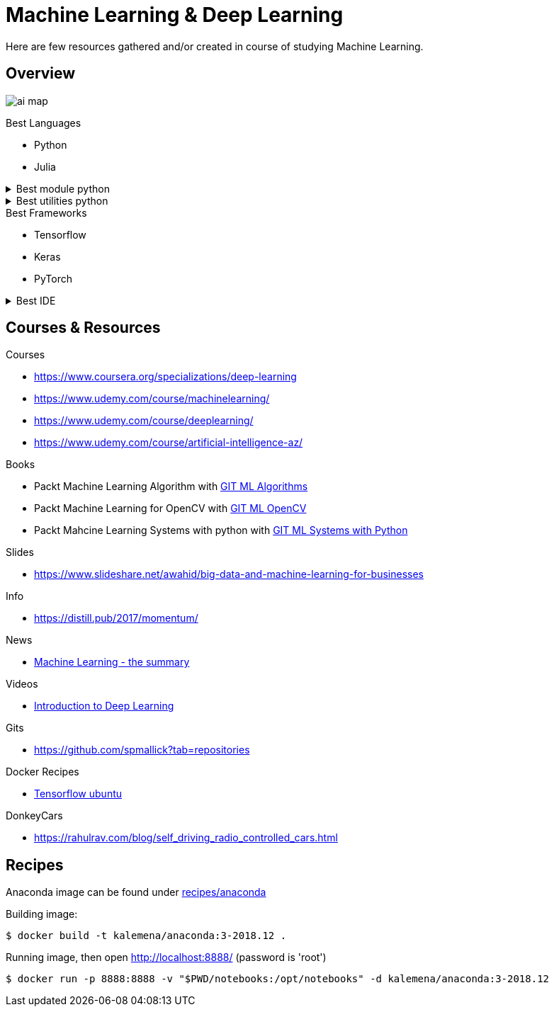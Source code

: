 = Machine Learning & Deep Learning

Here are few resources gathered and/or created in course of studying Machine Learning.

== Overview

image:./images/ai-map.png[]

.Best Languages
* Python
* Julia

.Best module python
[%collapsible]
====
    $ pip install numpy
    $ pip install scipy
    $ pip install pandas
    $ pip install matplotlib
    $ pip install scikit-learn
    $ pip install nltk
    $ pip install opencv-python
====

.Best utilities python
[%collapsible]
====
    $ pip install requests
    $ pip install bs4
    $ pip install pillow
    $ pip install redis
    $ pip install virtualenv
    $ pip install pickle
====

.Best Frameworks
* Tensorflow
* Keras
* PyTorch

.Best IDE
[%collapsible]
====
    $ pip install spyder3
    $ pip install jupyter-notebook
====

== Courses & Resources

.Courses
* link:https://www.coursera.org/specializations/deep-learning[]
* link:https://www.udemy.com/course/machinelearning/[]
* link:https://www.udemy.com/course/deeplearning/[]
* link:https://www.udemy.com/course/artificial-intelligence-az/[]

.Books
* Packt Machine Learning Algorithm with link:https://github.com/PacktPublishing/Machine-Learning-Algorithms.git[GIT ML Algorithms]
* Packt Machine Learning for OpenCV with link:https://github.com/mbeyeler/opencv-machine-learning.git[GIT ML OpenCV]
* Packt Mahcine Learning Systems with python with link:https://github.com/luispedro/BuildingMachineLearningSystemsWithPython/tree/third_edition[GIT ML Systems with Python]

.Slides
* link:https://www.slideshare.net/awahid/big-data-and-machine-learning-for-businesses[]

.Info
* link:https://distill.pub/2017/momentum/[]

.News
* link:https://vas3k.com/blog/machine_learning/[Machine Learning - the summary]

.Videos
* link:https://media.ccc.de/v/35c3-9386-introduction_to_deep_learning[Introduction to Deep Learning]

.Gits
* link:https://github.com/spmallick?tab=repositories[]

.Docker Recipes
* link:https://towardsdatascience.com/tensorflow-object-detection-with-docker-from-scratch-5e015b639b0b[Tensorflow ubuntu]

.DonkeyCars
* link:https://rahulrav.com/blog/self_driving_radio_controlled_cars.html[]

== Recipes

Anaconda image can be found under link:recipes/anaconda[]

Building image:

[source,bash]
----
$ docker build -t kalemena/anaconda:3-2018.12 .
----

Running image, then open http://localhost:8888/ (password is 'root')

[source,bash]
----
$ docker run -p 8888:8888 -v "$PWD/notebooks:/opt/notebooks" -d kalemena/anaconda:3-2018.12
----

